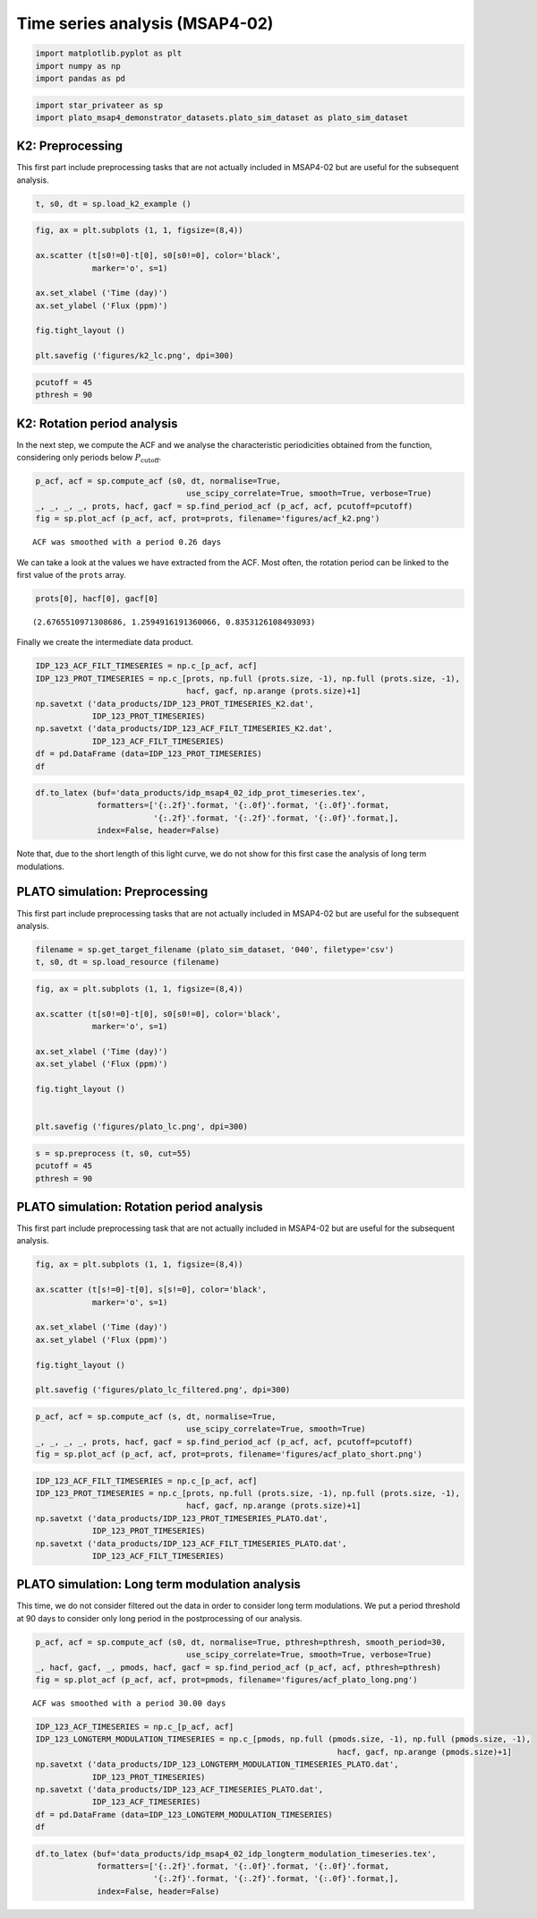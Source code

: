 Time series analysis (MSAP4-02)
===============================

.. code:: ipython3

    import matplotlib.pyplot as plt
    import numpy as np
    import pandas as pd

.. code:: ipython3

    import star_privateer as sp
    import plato_msap4_demonstrator_datasets.plato_sim_dataset as plato_sim_dataset

K2: Preprocessing
-----------------

This first part include preprocessing tasks that are not actually
included in MSAP4-02 but are useful for the subsequent analysis.

.. code:: ipython3

    t, s0, dt = sp.load_k2_example ()

.. code:: ipython3

    fig, ax = plt.subplots (1, 1, figsize=(8,4))
    
    ax.scatter (t[s0!=0]-t[0], s0[s0!=0], color='black', 
                marker='o', s=1)
    
    ax.set_xlabel ('Time (day)')
    ax.set_ylabel ('Flux (ppm)')
    
    fig.tight_layout ()
    
    plt.savefig ('figures/k2_lc.png', dpi=300)



.. image:: timeseries_analysis_files/timeseries_analysis_6_0.png


.. code:: ipython3

    pcutoff = 45
    pthresh = 90

K2: Rotation period analysis
----------------------------

In the next step, we compute the ACF and we analyse the characteristic
periodicities obtained from the function, considering only periods below
:math:`P_\mathrm{cutoff}`.

.. code:: ipython3

    p_acf, acf = sp.compute_acf (s0, dt, normalise=True,
                                    use_scipy_correlate=True, smooth=True, verbose=True)
    _, _, _, _, prots, hacf, gacf = sp.find_period_acf (p_acf, acf, pcutoff=pcutoff)
    fig = sp.plot_acf (p_acf, acf, prot=prots, filename='figures/acf_k2.png')


.. parsed-literal::

    ACF was smoothed with a period 0.26 days



.. image:: timeseries_analysis_files/timeseries_analysis_10_1.png


We can take a look at the values we have extracted from the ACF. Most
often, the rotation period can be linked to the first value of the
``prots`` array.

.. code:: ipython3

    prots[0], hacf[0], gacf[0]




.. parsed-literal::

    (2.6765510971308686, 1.2594916191360066, 0.8353126108493093)



Finally we create the intermediate data product.

.. code:: ipython3

    IDP_123_ACF_FILT_TIMESERIES = np.c_[p_acf, acf]
    IDP_123_PROT_TIMESERIES = np.c_[prots, np.full (prots.size, -1), np.full (prots.size, -1),
                                    hacf, gacf, np.arange (prots.size)+1]
    np.savetxt ('data_products/IDP_123_PROT_TIMESERIES_K2.dat', 
                IDP_123_PROT_TIMESERIES)
    np.savetxt ('data_products/IDP_123_ACF_FILT_TIMESERIES_K2.dat', 
                IDP_123_ACF_FILT_TIMESERIES)
    df = pd.DataFrame (data=IDP_123_PROT_TIMESERIES)
    df




.. raw:: html

    <div>
    <style scoped>
        .dataframe tbody tr th:only-of-type {
            vertical-align: middle;
        }
    
        .dataframe tbody tr th {
            vertical-align: top;
        }
    
        .dataframe thead th {
            text-align: right;
        }
    </style>
    <table border="1" class="dataframe">
      <thead>
        <tr style="text-align: right;">
          <th></th>
          <th>0</th>
          <th>1</th>
          <th>2</th>
          <th>3</th>
          <th>4</th>
          <th>5</th>
        </tr>
      </thead>
      <tbody>
        <tr>
          <th>0</th>
          <td>2.676551</td>
          <td>-1.0</td>
          <td>-1.0</td>
          <td>1.259492</td>
          <td>0.835313</td>
          <td>1.0</td>
        </tr>
        <tr>
          <th>1</th>
          <td>5.271375</td>
          <td>-1.0</td>
          <td>-1.0</td>
          <td>1.180853</td>
          <td>0.786927</td>
          <td>2.0</td>
        </tr>
        <tr>
          <th>2</th>
          <td>7.947927</td>
          <td>-1.0</td>
          <td>-1.0</td>
          <td>1.017210</td>
          <td>0.664006</td>
          <td>3.0</td>
        </tr>
        <tr>
          <th>3</th>
          <td>10.583614</td>
          <td>-1.0</td>
          <td>-1.0</td>
          <td>0.940327</td>
          <td>0.605458</td>
          <td>4.0</td>
        </tr>
        <tr>
          <th>4</th>
          <td>13.280597</td>
          <td>-1.0</td>
          <td>-1.0</td>
          <td>0.771528</td>
          <td>0.499477</td>
          <td>5.0</td>
        </tr>
        <tr>
          <th>5</th>
          <td>15.875421</td>
          <td>-1.0</td>
          <td>-1.0</td>
          <td>0.768302</td>
          <td>0.452141</td>
          <td>6.0</td>
        </tr>
        <tr>
          <th>6</th>
          <td>18.592836</td>
          <td>-1.0</td>
          <td>-1.0</td>
          <td>0.741704</td>
          <td>0.421836</td>
          <td>7.0</td>
        </tr>
        <tr>
          <th>7</th>
          <td>21.187660</td>
          <td>-1.0</td>
          <td>-1.0</td>
          <td>0.663556</td>
          <td>0.363392</td>
          <td>8.0</td>
        </tr>
        <tr>
          <th>8</th>
          <td>23.884643</td>
          <td>-1.0</td>
          <td>-1.0</td>
          <td>0.641628</td>
          <td>0.362309</td>
          <td>9.0</td>
        </tr>
        <tr>
          <th>9</th>
          <td>26.499899</td>
          <td>-1.0</td>
          <td>-1.0</td>
          <td>0.551047</td>
          <td>0.292327</td>
          <td>10.0</td>
        </tr>
        <tr>
          <th>10</th>
          <td>29.156018</td>
          <td>-1.0</td>
          <td>-1.0</td>
          <td>0.524945</td>
          <td>0.282007</td>
          <td>11.0</td>
        </tr>
        <tr>
          <th>11</th>
          <td>31.791706</td>
          <td>-1.0</td>
          <td>-1.0</td>
          <td>0.440642</td>
          <td>0.222855</td>
          <td>12.0</td>
        </tr>
        <tr>
          <th>12</th>
          <td>34.427394</td>
          <td>-1.0</td>
          <td>-1.0</td>
          <td>0.392308</td>
          <td>0.206277</td>
          <td>13.0</td>
        </tr>
        <tr>
          <th>13</th>
          <td>36.981355</td>
          <td>-1.0</td>
          <td>-1.0</td>
          <td>0.314554</td>
          <td>0.157428</td>
          <td>14.0</td>
        </tr>
        <tr>
          <th>14</th>
          <td>39.637474</td>
          <td>-1.0</td>
          <td>-1.0</td>
          <td>0.276499</td>
          <td>0.145753</td>
          <td>15.0</td>
        </tr>
        <tr>
          <th>15</th>
          <td>42.109708</td>
          <td>-1.0</td>
          <td>-1.0</td>
          <td>0.240641</td>
          <td>0.126138</td>
          <td>16.0</td>
        </tr>
        <tr>
          <th>16</th>
          <td>44.786260</td>
          <td>-1.0</td>
          <td>-1.0</td>
          <td>0.226810</td>
          <td>0.121512</td>
          <td>17.0</td>
        </tr>
      </tbody>
    </table>
    </div>



.. code:: ipython3

    df.to_latex (buf='data_products/idp_msap4_02_idp_prot_timeseries.tex', 
                 formatters=['{:.2f}'.format, '{:.0f}'.format, '{:.0f}'.format,
                             '{:.2f}'.format, '{:.2f}'.format, '{:.0f}'.format,],  
                 index=False, header=False)

Note that, due to the short length of this light curve, we do not show
for this first case the analysis of long term modulations.

PLATO simulation: Preprocessing
-------------------------------

This first part include preprocessing tasks that are not actually
included in MSAP4-02 but are useful for the subsequent analysis.

.. code:: ipython3

    filename = sp.get_target_filename (plato_sim_dataset, '040', filetype='csv')
    t, s0, dt = sp.load_resource (filename)

.. code:: ipython3

    fig, ax = plt.subplots (1, 1, figsize=(8,4))
    
    ax.scatter (t[s0!=0]-t[0], s0[s0!=0], color='black', 
                marker='o', s=1)
    
    ax.set_xlabel ('Time (day)')
    ax.set_ylabel ('Flux (ppm)')
    
    fig.tight_layout ()
    
    
    plt.savefig ('figures/plato_lc.png', dpi=300)



.. image:: timeseries_analysis_files/timeseries_analysis_20_0.png


.. code:: ipython3

    s = sp.preprocess (t, s0, cut=55)
    pcutoff = 45
    pthresh = 90

PLATO simulation: Rotation period analysis
------------------------------------------

This first part include preprocessing task that are not actually
included in MSAP4-02 but are useful for the subsequent analysis.

.. code:: ipython3

    fig, ax = plt.subplots (1, 1, figsize=(8,4))
    
    ax.scatter (t[s!=0]-t[0], s[s!=0], color='black', 
                marker='o', s=1)
    
    ax.set_xlabel ('Time (day)')
    ax.set_ylabel ('Flux (ppm)')
    
    fig.tight_layout ()
    
    plt.savefig ('figures/plato_lc_filtered.png', dpi=300)



.. image:: timeseries_analysis_files/timeseries_analysis_24_0.png


.. code:: ipython3

    p_acf, acf = sp.compute_acf (s, dt, normalise=True,
                                    use_scipy_correlate=True, smooth=True)
    _, _, _, _, prots, hacf, gacf = sp.find_period_acf (p_acf, acf, pcutoff=pcutoff)
    fig = sp.plot_acf (p_acf, acf, prot=prots, filename='figures/acf_plato_short.png')



.. image:: timeseries_analysis_files/timeseries_analysis_25_0.png


.. code:: ipython3

    IDP_123_ACF_FILT_TIMESERIES = np.c_[p_acf, acf]
    IDP_123_PROT_TIMESERIES = np.c_[prots, np.full (prots.size, -1), np.full (prots.size, -1),
                                    hacf, gacf, np.arange (prots.size)+1]
    np.savetxt ('data_products/IDP_123_PROT_TIMESERIES_PLATO.dat', 
                IDP_123_PROT_TIMESERIES)
    np.savetxt ('data_products/IDP_123_ACF_FILT_TIMESERIES_PLATO.dat', 
                IDP_123_ACF_FILT_TIMESERIES)

PLATO simulation: Long term modulation analysis
-----------------------------------------------

This time, we do not consider filtered out the data in order to consider
long term modulations. We put a period threshold at 90 days to consider
only long period in the postprocessing of our analysis.

.. code:: ipython3

    p_acf, acf = sp.compute_acf (s0, dt, normalise=True, pthresh=pthresh, smooth_period=30,
                                    use_scipy_correlate=True, smooth=True, verbose=True)
    _, hacf, gacf, _, pmods, hacf, gacf = sp.find_period_acf (p_acf, acf, pthresh=pthresh)
    fig = sp.plot_acf (p_acf, acf, prot=pmods, filename='figures/acf_plato_long.png')


.. parsed-literal::

    ACF was smoothed with a period 30.00 days



.. image:: timeseries_analysis_files/timeseries_analysis_29_1.png


.. code:: ipython3

    IDP_123_ACF_TIMESERIES = np.c_[p_acf, acf]
    IDP_123_LONGTERM_MODULATION_TIMESERIES = np.c_[pmods, np.full (pmods.size, -1), np.full (pmods.size, -1),
                                                                    hacf, gacf, np.arange (pmods.size)+1]
    np.savetxt ('data_products/IDP_123_LONGTERM_MODULATION_TIMESERIES_PLATO.dat', 
                IDP_123_PROT_TIMESERIES)
    np.savetxt ('data_products/IDP_123_ACF_TIMESERIES_PLATO.dat', 
                IDP_123_ACF_TIMESERIES)
    df = pd.DataFrame (data=IDP_123_LONGTERM_MODULATION_TIMESERIES)
    df




.. raw:: html

    <div>
    <style scoped>
        .dataframe tbody tr th:only-of-type {
            vertical-align: middle;
        }
    
        .dataframe tbody tr th {
            vertical-align: top;
        }
    
        .dataframe thead th {
            text-align: right;
        }
    </style>
    <table border="1" class="dataframe">
      <thead>
        <tr style="text-align: right;">
          <th></th>
          <th>0</th>
          <th>1</th>
          <th>2</th>
          <th>3</th>
          <th>4</th>
          <th>5</th>
        </tr>
      </thead>
      <tbody>
        <tr>
          <th>0</th>
          <td>310.678567</td>
          <td>-1.0</td>
          <td>-1.0</td>
          <td>0.462692</td>
          <td>0.329725</td>
          <td>1.0</td>
        </tr>
        <tr>
          <th>1</th>
          <td>328.845118</td>
          <td>-1.0</td>
          <td>-1.0</td>
          <td>0.282649</td>
          <td>0.320247</td>
          <td>2.0</td>
        </tr>
        <tr>
          <th>2</th>
          <td>603.628081</td>
          <td>-1.0</td>
          <td>-1.0</td>
          <td>0.180539</td>
          <td>0.127609</td>
          <td>3.0</td>
        </tr>
        <tr>
          <th>3</th>
          <td>654.579144</td>
          <td>-1.0</td>
          <td>-1.0</td>
          <td>0.010281</td>
          <td>0.070637</td>
          <td>4.0</td>
        </tr>
        <tr>
          <th>4</th>
          <td>671.849867</td>
          <td>-1.0</td>
          <td>-1.0</td>
          <td>-1.000000</td>
          <td>0.050842</td>
          <td>5.0</td>
        </tr>
      </tbody>
    </table>
    </div>



.. code:: ipython3

    df.to_latex (buf='data_products/idp_msap4_02_idp_longterm_modulation_timeseries.tex', 
                 formatters=['{:.2f}'.format, '{:.0f}'.format, '{:.0f}'.format,
                             '{:.2f}'.format, '{:.2f}'.format, '{:.0f}'.format,],  
                 index=False, header=False)
